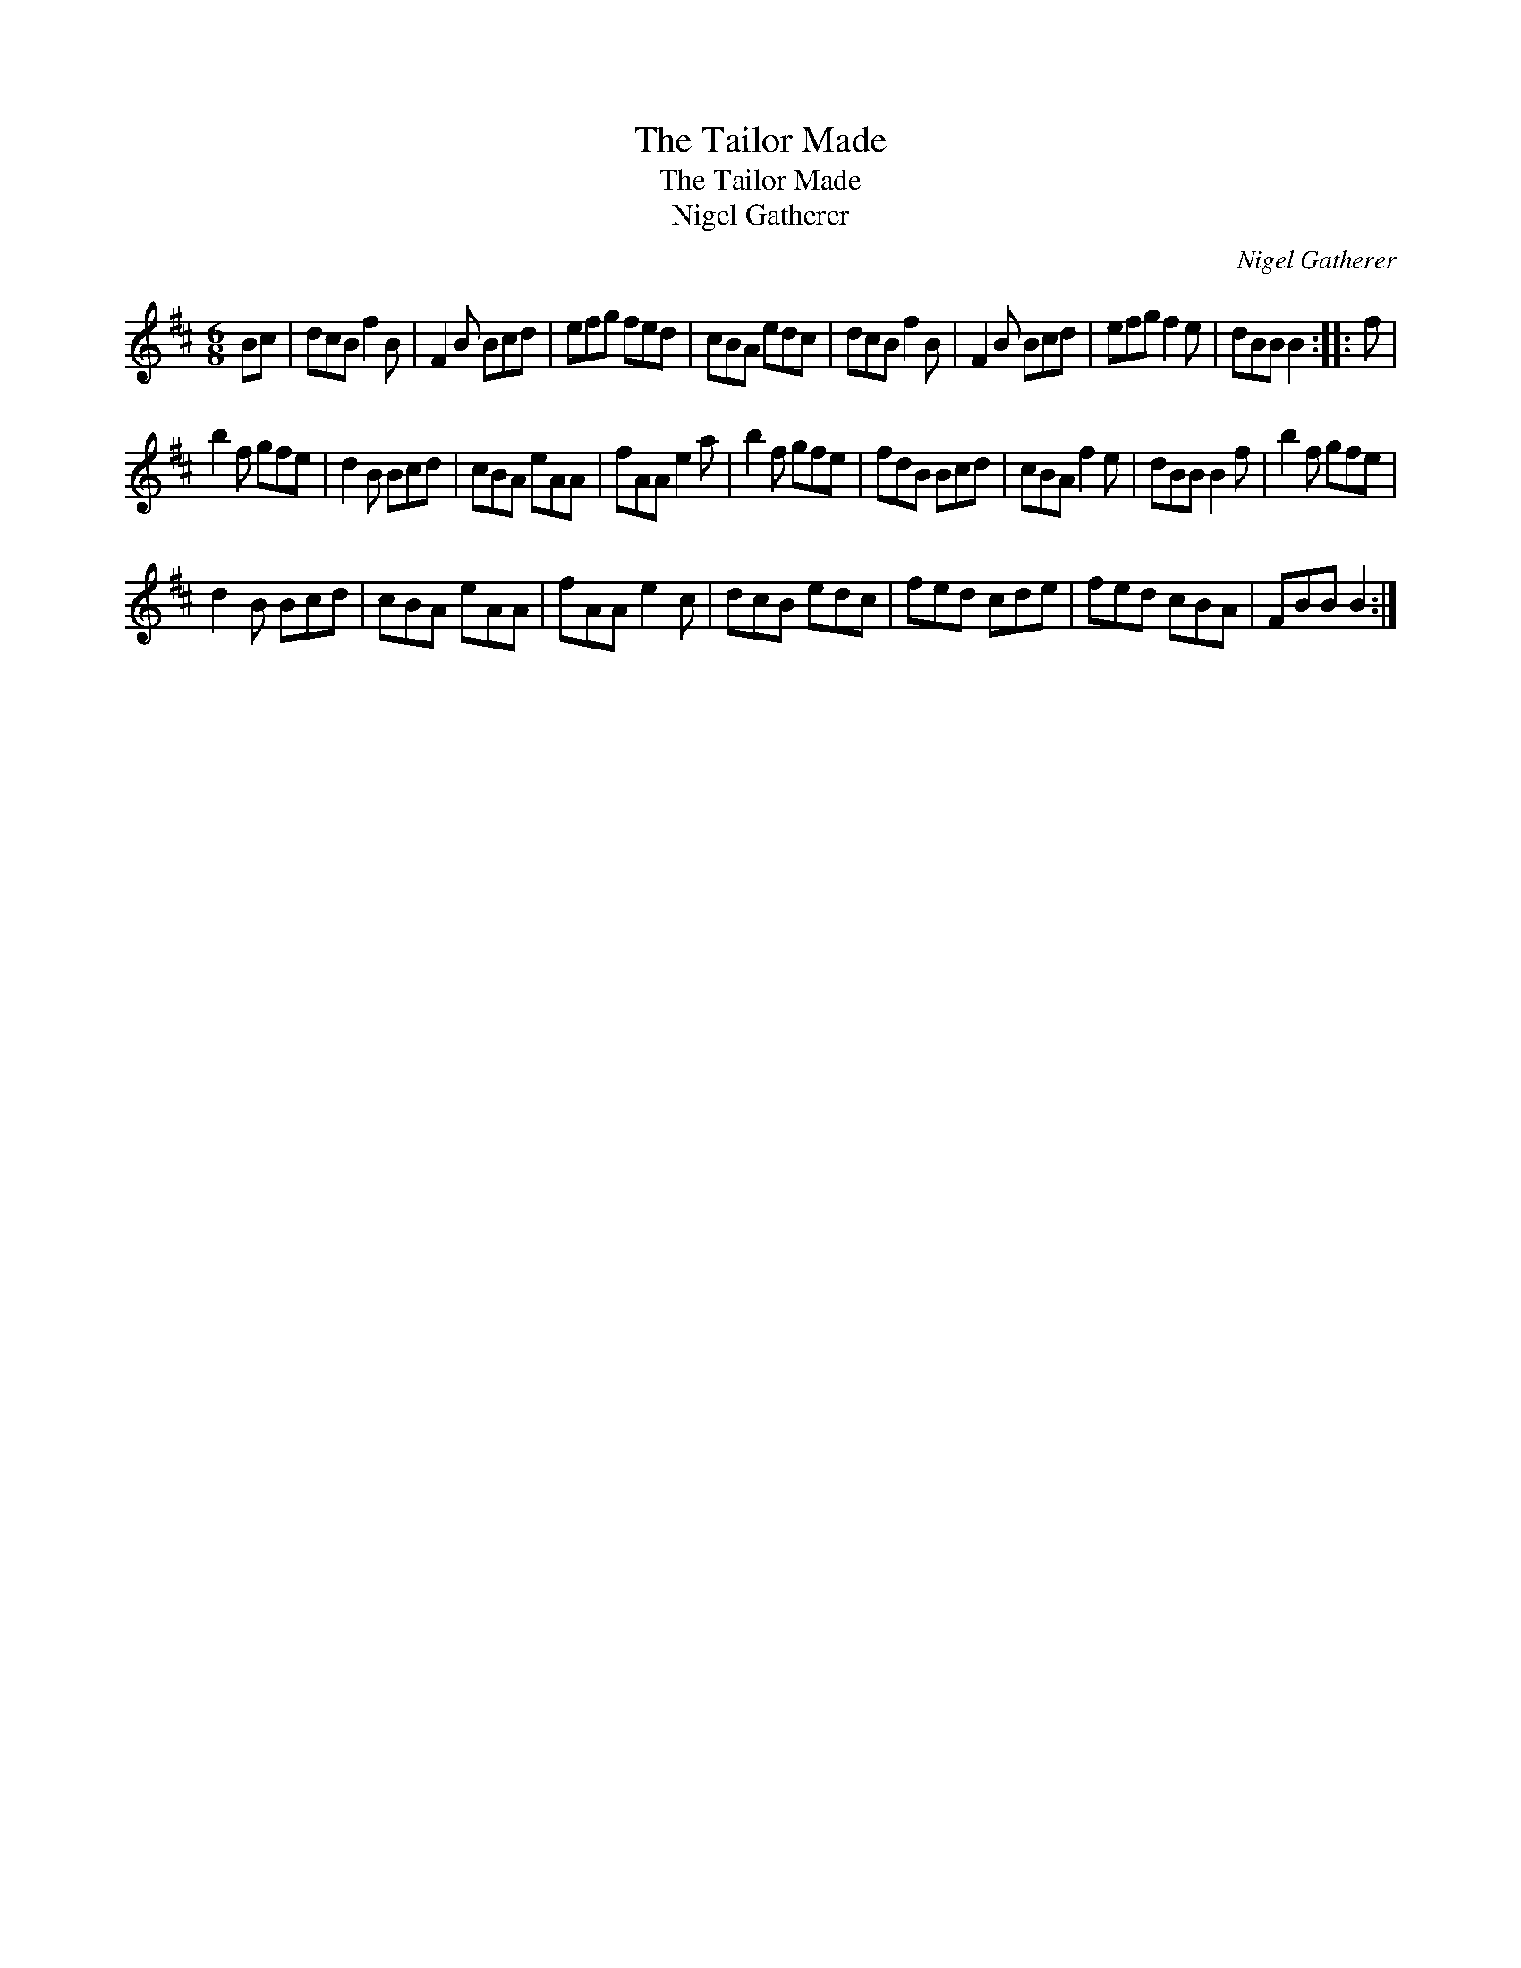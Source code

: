 X:1
T:The Tailor Made
T:The Tailor Made
T:Nigel Gatherer
C:Nigel Gatherer
L:1/8
M:6/8
K:Bmin
V:1 treble 
V:1
 Bc | dcB f2 B | F2 B Bcd | efg fed | cBA edc | dcB f2 B | F2 B Bcd | efg f2 e | dBB B2 :: f | %10
 b2 f gfe | d2 B Bcd | cBA eAA | fAA e2 a | b2 f gfe | fdB Bcd | cBA f2 e | dBB B2 f | b2 f gfe | %19
 d2 B Bcd | cBA eAA | fAA e2 c | dcB edc | fed cde | fed cBA | FBB B2 :| %26

